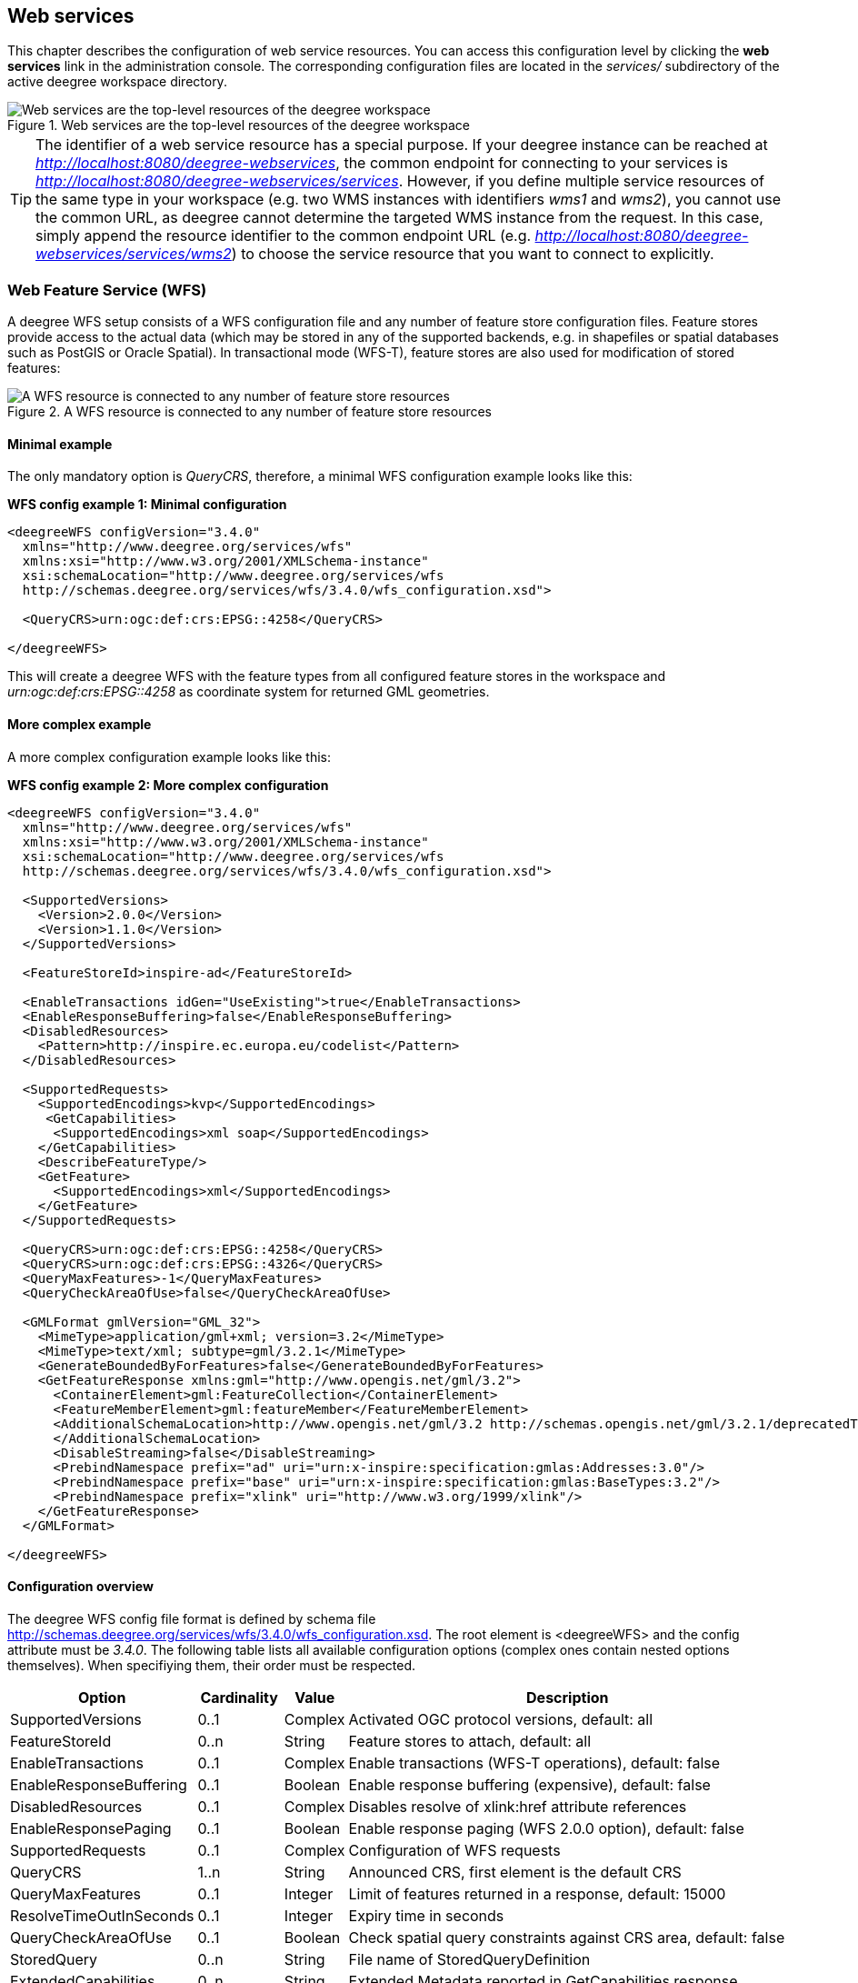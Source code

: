 [[anchor-configuration-service]]
== Web services

This chapter describes the configuration of web service resources. You
can access this configuration level by clicking the *web services* link
in the administration console. The corresponding configuration files are
located in the _services/_ subdirectory of the active deegree
workspace directory.

.Web services are the top-level resources of the deegree workspace
image::workspace-overview-services.png[Web services are the top-level resources of the deegree workspace,scaledwidth=80.0%]

TIP: The identifier of a web service resource has a special purpose. If your
deegree instance can be reached at
_http://localhost:8080/deegree-webservices_, the common endpoint for
connecting to your services is
_http://localhost:8080/deegree-webservices/services_. However, if you
define multiple service resources of the same type in your workspace
(e.g. two WMS instances with identifiers _wms1_ and _wms2_), you
cannot use the common URL, as deegree cannot determine the targeted WMS
instance from the request. In this case, simply append the resource
identifier to the common endpoint URL (e.g.
_http://localhost:8080/deegree-webservices/services/wms2_) to choose
the service resource that you want to connect to explicitly.

[[anchor-configuration-wfs]]
=== Web Feature Service (WFS)

A deegree WFS setup consists of a WFS configuration file and any number
of feature store configuration files. Feature stores provide access to
the actual data (which may be stored in any of the supported backends,
e.g. in shapefiles or spatial databases such as PostGIS or Oracle
Spatial). In transactional mode (WFS-T), feature stores are also used
for modification of stored features:

.A WFS resource is connected to any number of feature store resources
image::workspace-wfs.png[A WFS resource is connected to any number of feature store resources,scaledwidth=80.0%]

==== Minimal example

The only mandatory option is _QueryCRS_, therefore, a minimal WFS
configuration example looks like this:

*WFS config example 1: Minimal configuration*

[source,xml]
----
<deegreeWFS configVersion="3.4.0"
  xmlns="http://www.deegree.org/services/wfs"
  xmlns:xsi="http://www.w3.org/2001/XMLSchema-instance"
  xsi:schemaLocation="http://www.deegree.org/services/wfs
  http://schemas.deegree.org/services/wfs/3.4.0/wfs_configuration.xsd">

  <QueryCRS>urn:ogc:def:crs:EPSG::4258</QueryCRS>

</deegreeWFS>
----

This will create a deegree WFS with the feature types from all
configured feature stores in the workspace and
_urn:ogc:def:crs:EPSG::4258_ as coordinate system for returned GML
geometries.

==== More complex example

A more complex configuration example looks like this:

*WFS config example 2: More complex configuration*

[source,xml]
----
<deegreeWFS configVersion="3.4.0"
  xmlns="http://www.deegree.org/services/wfs"
  xmlns:xsi="http://www.w3.org/2001/XMLSchema-instance"
  xsi:schemaLocation="http://www.deegree.org/services/wfs
  http://schemas.deegree.org/services/wfs/3.4.0/wfs_configuration.xsd">

  <SupportedVersions>
    <Version>2.0.0</Version>
    <Version>1.1.0</Version>
  </SupportedVersions>

  <FeatureStoreId>inspire-ad</FeatureStoreId>

  <EnableTransactions idGen="UseExisting">true</EnableTransactions>
  <EnableResponseBuffering>false</EnableResponseBuffering>
  <DisabledResources>
    <Pattern>http://inspire.ec.europa.eu/codelist</Pattern>
  </DisabledResources>

  <SupportedRequests>
    <SupportedEncodings>kvp</SupportedEncodings>
     <GetCapabilities>
      <SupportedEncodings>xml soap</SupportedEncodings>
    </GetCapabilities>
    <DescribeFeatureType/>
    <GetFeature>
      <SupportedEncodings>xml</SupportedEncodings>
    </GetFeature>
  </SupportedRequests>

  <QueryCRS>urn:ogc:def:crs:EPSG::4258</QueryCRS>
  <QueryCRS>urn:ogc:def:crs:EPSG::4326</QueryCRS>
  <QueryMaxFeatures>-1</QueryMaxFeatures>
  <QueryCheckAreaOfUse>false</QueryCheckAreaOfUse>

  <GMLFormat gmlVersion="GML_32">
    <MimeType>application/gml+xml; version=3.2</MimeType>
    <MimeType>text/xml; subtype=gml/3.2.1</MimeType>
    <GenerateBoundedByForFeatures>false</GenerateBoundedByForFeatures>
    <GetFeatureResponse xmlns:gml="http://www.opengis.net/gml/3.2">
      <ContainerElement>gml:FeatureCollection</ContainerElement>
      <FeatureMemberElement>gml:featureMember</FeatureMemberElement>
      <AdditionalSchemaLocation>http://www.opengis.net/gml/3.2 http://schemas.opengis.net/gml/3.2.1/deprecatedTypes.xsd
      </AdditionalSchemaLocation>
      <DisableStreaming>false</DisableStreaming>
      <PrebindNamespace prefix="ad" uri="urn:x-inspire:specification:gmlas:Addresses:3.0"/>
      <PrebindNamespace prefix="base" uri="urn:x-inspire:specification:gmlas:BaseTypes:3.2"/>
      <PrebindNamespace prefix="xlink" uri="http://www.w3.org/1999/xlink"/>
    </GetFeatureResponse>
  </GMLFormat>

</deegreeWFS>
----

==== Configuration overview

The deegree WFS config file format is defined by schema file
http://schemas.deegree.org/services/wfs/3.4.0/wfs_configuration.xsd. The
root element is <deegreeWFS> and the config attribute must be
_3.4.0_. The following table lists all available configuration options
(complex ones contain nested options themselves). When specifiying them,
their order must be respected.

[width="100%",cols="24%,11%,8%,57%",options="header",]
|===
|Option |Cardinality |Value |Description
|SupportedVersions |0..1 |Complex |Activated OGC protocol versions,
default: all

|FeatureStoreId |0..n |String |Feature stores to attach, default: all

|EnableTransactions |0..1 |Complex |Enable transactions (WFS-T
operations), default: false

|EnableResponseBuffering |0..1 |Boolean |Enable response buffering
(expensive), default: false

|DisabledResources |0..1 |Complex |Disables resolve of xlink:href
attribute references

|EnableResponsePaging |0..1 |Boolean |Enable response paging (WFS 2.0.0
option), default: false

|SupportedRequests |0..1 |Complex |Configuration of WFS requests

|QueryCRS |1..n |String |Announced CRS, first element is the default CRS

|QueryMaxFeatures |0..1 |Integer |Limit of features returned in a
response, default: 15000

|ResolveTimeOutInSeconds |0..1 |Integer |Expiry time in seconds

|QueryCheckAreaOfUse |0..1 |Boolean |Check spatial query constraints
against CRS area, default: false

|StoredQuery |0..n |String |File name of StoredQueryDefinition

|ExtendedCapabilities |0..n |String |Extended Metadata reported in
GetCapabilities response

|GMLFormat |0..n |Complex |GML format configuration

|GeoJSONFormat |0..n |Complex |GeoJSON format configuration

|CustomFormat |0..n |Complex |Custom format configuration
|===

The remainining sections describe these options and their sub-options in
detail.

==== General options

* _SupportedVersions_: By default, all implemented WFS protocol
versions (1.0.0, 1.1.0 and 2.0.0) will be activated. You can control
offered WFS protocol versions using element _SupportedVersions_. This
element allows any combination of the child elements
_<Version>1.0.0</Version>_, _<Version>1.1.0</Version>_ and
_<Version>2.0.0</Version>_.
* _FeatureStoreId_: By default, all feature stores in your deegree
workspace will be used for serving feature types. In some cases, this
may not be what you want, e.g. because you have two different WFS
instances running, or you don't want all feature types used in your WMS
for rendering to be available via your WFS. Use the _FeatureStoreId_
option to explicitly set the feature stores that this WFS should use.
* _EnableResponseBuffering_: By default, WFS responses are directly
streamed to the client. This is very much recommended and even a
requirement for transferring large responses efficiently. The only
drawback happens if exceptions occur, after a partial response has
already been transferred. In this case, the client will receive part
payload and part exception report. By specifying _true_ here, you can
explicitly force buffering of the full response, before it is written to
the client. Only if the full response could be generated successfully,
it will be transferred. If an exception happens at any time the buffer
will be discarded, and an exception report will be sent to the client.
Buffering is performed in memory, but switches to a temp file in case
the buffer grows bigger than 1 MiB.
* _DisabledResources_: By default all xlink:href attribute references
are tried to resolved as feature references during insert. This can be
avoided by configuring one or multiple base url patterns within the
child element _Pattern_. _Pattern_ can occur multiple times, one for
each base url. In the complex example above resolving of
_http://inspire.ec.europa.eu/codelist/DesignationSchemeValue/natura2000_
and
_http://inspire.ec.europa.eu/codelist/Natura2000DesignationValue/specialProtectionArea_
is disabled, but not
_https://inspire.ec.europa.eu/codelist/DesignationSchemeValue/natura2000_
and _http://deegree.org/external/feature_.
* _EnableResponsePaging_: By default, WFS 2.0.0 does not support
response paging. By specifying _true_ here, you can explicitly enable
response paging. Response Paging works only when streaming is disabled.
Currently @next and @previous URLs bases on the original GetFeature
request in KVP encoding.
* _QueryCRS_: Coordinate reference systems for returned geometries.
This element can be specified multiple times, and the WFS will announce
all CRS in the GetCapabilities response (except for WFS 1.0.0 which does
not officially support using multiple coordinate reference systems). The
first element always specifies the default CRS (used when no CRS
parameter is present in a request).
* _QueryMaxFeatures_: By default, a maximum number of 15000 features
will be returned for a single _GetFeature_ request. Use this option to
override this setting. A value of _-1_ means unlimited.
* _ResolveTimeOutInSeconds_: Use this option to specify a default
value for ResolveTimeOut, used in _GetFeature_ request if the
ResolveTimeOut option is not set.
* _QueryCheckAreaOfUse_: By default, spatial query constraints are not
checked with regard to the area of validity of the CRS. Set this option
to _true_ to enforce this check.

==== Transactions

By default, WFS-T requests will be rejected. Setting the
_EnableTransactions_ option to _true_ will enable transaction
support. This option has the optional attribute _idGenMode_ which
controls how ids of inserted features (the values in the gml:idGML format configuration
attribute) are treated. There are three id generation modes available:

* *UseExisting*: The original gml:id values from the input are stored.
This may lead to errors if the provided ids are already in use.
* *UseExistingResolvingReferencesInternally*: Same as UseExisting, but
it is allowed to insert features with references to already inserted
features.
* *GenerateNew* (default): New and unique ids are generated. References
in the input GML (xlink:href) that point to a feature with an reassigned
id are fixed as well, so reference consistency is maintained.
* *ReplaceDuplicate*: The WFS will try to use the original gml:id values
that have been provided in the input. In case a certain identifier
already exists in the backend, a new and unique identifier will be
generated. References in the input GML (xlink:href) that point to a
feature with an reassigned id are fixed as well, so reference
consistency is maintained.

NOTE: Currently, transactions can only be enabled if your WFS is attached to a
single feature store.

NOTE: Not every feature store implementation supports transactions, so you may
encounter that transactions are rejected, even though you activated them
in the WFS configuration.

NOTE: The details of the id generation depend on the feature store
implementation/configuration.

NOTE: In a WFS 1.1.0 insert, the id generation mode can be overridden by
attribute _idGenMode_ of the _Insert_ element. WFS 1.0.0 and WFS 2.0.0
don't support to specify the id generation mode on a request basis.

NOTE: When a feature is replaced the _UseExisting_ option is always
activated for that transaction. The gml:id of the feature is used for
the new version of the feature. The filter is used to identify the
feature to be replaced.

==== SupportedRequests

This option can be used to configure the supported request types.
Currently the supported encodings can be specified for each request
type. If the option is missing all encodings are supported for each
request type. The option has the following sup-options:

[width="100%",cols="14%,7%,5%,74%",options="header",]
|===
|Option |Cardinality |Value |Description
|SupportedEncodings |0..1 |String |Enable encodings for all configured
request types. Allowed values: 'kvp', 'xml', 'soap'. Multiple values
must be separated by a white space.

|GetCapabilities |0..1 |Complex |Configuration of GetCapabilities
requests

|DescribeFeatureType |0..1 |Complex |Configuration of
DescribeFeatureType requests

|GetFeature |0..1 |Complex |Configuration of GetFeature requests

|Transaction |0..1 |Complex |Configuration of Transaction requests

|GetFeatureWithLock |0..1 |Complex |Configuration of GetFeatureWithLock
requests

|GetGmlObject |0..1 |Complex |Configuration of GetGmlObject requests

|LockFeature |0..1 |Complex |Configuration of LockFeature requests

|GetPropertyValue |0..1 |Complex |Configuration of GetPropertyValue
requests

|CreateStoredQuery |0..1 |Complex |Configuration of CreateStoredQuery
requests

|DropStoredQuery |0..1 |Complex |Configuration of DropStoredQuery
requests

|ListStoredQueries |0..1 |Complex |Configuration of ListStoredQueries
requests

|DescribeStoredQueries |0..1 |Complex |Configuration of
DescribeStoredQueries requests
|===

Each request type has the following sup-option:

[width="100%",cols="14%,8%,5%,73%",options="header",]
|===
|Option |Cardinality |Value |Description
|SupportedEncodings |0..1 |String |Enable encodings for this request
types. Allowed values: 'kvp', 'xml', 'soap'. Multiple values must be
separated by a white space.
|===

By default deegree will provide all supported request types with all
available encodings (kvp, xml, soap).

If a single supported request or encoding is configured, all non
configured requests or encodings are disabled.

Example: To limit the provided request types to GetCapabilities and
GetFeature this request types can be added without SupportedEncodings
sub-option:

[source,xml]
----
<SupportedRequests>
  <GetCapabilities />
  <GetFeature />
</SupportedRequests>
----

Example: To disable SOAP encoding the other encodings can be added
without SupportedRequests sub-option:

[source,xml]
----
<SupportedRequests>
  <SupportedEncodings>kvp xml</SupportedEncodings>
</SupportedRequests>
----

WARNING: It is not checked if the configuration is valid against the WFS
specification!

==== Adapting GML output formats

By default, a deegree WFS will offer GML 2, 3.0, 3.1, and 3.2 as output
formats and announce those formats in the GetCapabilities responses
(except for WFS 1.0.0, as this version of the standard has no means of
announcing other formats than GML 2). The element for GetFeature
responses is _wfs:FeatureCollection_, as mandated by the WFS
specification.

In some cases, you may want to alter aspects of the offered output
formats. For example, if you want your WFS to serve a specific
application schema (e.g. INSPIRE Data Themes), you should restrict the
announced GML versions to the one used for the application schema. These
and other output-format related aspects can be controlled by element
_GMLFormat_.

*Example for WFS config option _GMLFormat_*

[source,xml]
----
<GMLFormat gmlVersion="GML_32">

  <MimeType>text/xml; subtype=gml/3.2.1</MimeType>

  <GenerateBoundedByForFeatures>false</GenerateBoundedByForFeatures>

  <GetFeatureResponse>
    <ContainerElement xmlns:gml="http://www.opengis.net/gml/3.2">gml:FeatureCollection</ContainerElement>
    <FeatureMemberElement xmlns:gml="http://www.opengis.net/gml/3.2">gml:featureMember</FeatureMemberElement>
    <AdditionalSchemaLocation>
      http://www.opengis.net/gml/3.2 http://schemas.opengis.net/gml/3.2.1/deprecatedTypes.xsd
    </AdditionalSchemaLocation>
    <DisableDynamicSchema>true</DisableDynamicSchema>
    <DisableStreaming>false</DisableStreaming>
    <GeometryLinearization>
      <Accuracy>0.1</Accuracy>
    </GeometryLinearization>
  </GetFeatureResponse>

  <DecimalCoordinateFormatter places="8"/>

</GMLFormat>
----

The _GMLFormat_ option has the following sub-options:

[width="100%",cols="24%,11%,7%,58%",options="header",]
|===
|Option |Cardinality |Value |Description
|@gmlVersion |1..1 |String |GML version (GML_2, GML_30, GML_31 or
GML_32)

|MimeType |1..n |String |Mime types associated with this format
configuration

|GenerateBoundedByForFeatures |0..1 |Boolean |Forces output of
gml:boundedBy property for every feature

|GetFeatureResponse |0..1 |Complex |Options for controlling GetFeature
responses

|DecimalCoordinateFormatter/ CustomCoordinateFormatter |0..1 |Complex
|Controls the formatting of geometry coordinates

|GeometryLinearization |0..1 |Complex |Activates/controls the
linearization of exported geometries
|===

===== Basic GML format options

* _@gmlVersion_: This attribute defines the GML version (GML_2,
GML_30, GML_31 or GML_32)
* _MimeType_: Mime types associated with this format configuration
(and announced in GetCapabilities)
* _GenerateBoundedByForFeatures_: By default, the _gml:boundedBy_
property will only be exported for the member features if the feature
store provides it. By setting this option to _true_, the WFS will
calculate the envelope and include it as a _gml:boundedBy_ property.
Please note that this setting does not affect the inclusion of the
_gml:boundedBy_ property for on the feature collection level (see
DisableStreaming for that).

===== GetFeature response settings

Option _GetFeatureResponse_ has the following sub-options:

[width="100%",cols="21%,11%,9%,59%",options="header",]
|===
|Option |Cardinality |Value |Description
|ContainerElement |0..1 |QName |Qualified root element name, default:
wfs:FeatureCollection

|FeatureMemberElement |0..1 |QName |Qualified feature member element
name, default: gml:featureMember

|AdditionalSchemaLocation |0..1 |String |Added to xsi:schemaLocation
attribute of wfs:FeatureCollection

|DisableDynamicSchema |0..1 |Complex |Controls DescribeFeatureType
strategy, default: regenerate schema

|DisableStreaming |0..1 |Boolean |Disables output streaming, include
numberOfFeature information/gml:boundedBy

|PrebindNamespace |0..n |Complex |Pre-bind namespaces in the root
element
|===

* _ContainerElement_: By default, the container element of a
GetFeature response is _wfs:FeatureCollection_. Using this option, you
can specify an alternative element name. In order to bind the namespace
prefix, use standard XML namespace mechanisms (xmlns attribute). This
option is ignored for WFS 2.0.0.
* _FeatureMemberElement_: By default, the member features are included
in _gml:featureMember_ (WFS 1.0.0/1.1.0) or _wfs:member_ elements
(WFS 2.0.0). Using this option, you can specify an alternative element
name. In order to bind the namespace prefix, use standard XML namespace
mechanisms (xmlns attribute). This option is ignored for WFS 2.0.0.
* _AdditionalSchemaLocation_: By default, the _xsi:schemaLocation_
attribute in a GetFeature response is auto-generated and refers to all
schemas necessary for validation of the response. Using this option, you
can add additional namespace/URL pairs for adding additional schemas.
This may be required when you override the returned container or feature
member elements in order to achieve schema-valid output.
* _DisableDynamicSchema_: By default, the GML application schema
returned in DescribeFeatureType reponses (and referenced in the
_xsi:schemaLocation_ of query responses) will be generated dynamically
from the internal feature type representation. This allows generation of
application schemas for different GML versions and is fine for simple
feature models (e.g. feature types served from shapefiles or flat
database tables). However, valid re-encoding of complex GML application
schema (such as INSPIRE Data Themes) is technically not feasible. In
these cases, you will have to set this option to _false_, so the WFS
will produce a response that refers to the original schema files used
for configuring the feature store. If you want the references to point
to an external copy of your GML application schema files (instead of
pointing back to the deegree WFS), use the optional attribute
_baseURL_ that this element provides.
* _DisableStreaming_: By default, returned features are not collected
in memory, but directly streamed from the backend (e.g. an SQL database)
and individually encoded as GML. This enables the querying of huge
numbers of features with only minimal memory footprint. However, by
using this strategy, the number of features and their bounding box is
not known when the WFS starts to write out the response. Therefore, this
information is omitted from the response (which is perfectly valid
according to WFS 1.0.0 and 1.1.0, and a change request for WFS 2.0.0 has
been accepted). If you find that your WFS client has problems with the
response, you may set this option to _false_. Features will be
collected in memory first and the generated response will include
numberOfFeature information and gml:boundedBy for the collection.
However, for huge response and heavy server load, this is not
recommended as it introduces significant overhead and may result in
out-of-memory errors.

* _PrebindNamespace_: By default, XML namespaces are bound when they
are needed. This will result in valid output, but may lead to the same
namespace being bound again and again in different parts of the response
document. Using this option, namespaces can be bound in the root
element, so they are defined for the full scope of the response document
and do not need re-definition at several positions in the document. This
option has the required attributes _prefix_ and _uri_. .. note::
PrebindNamespaces must be configured as in used GML application schemas
respectively the imported features (at least for the BLOB mode). It is
essential to ensure that prefixes are bound to the same namespace URIs.
Otherwise, a GetFeature request may result in a failure ("Duplicate
declaration for namespace prefix").

===== Coordinate formatters

By default, GML geometries will be encoded using 6 decimal places for
CRS with degree axes and 3 places for CRS with metric axes. In order to
override this, two options are available:

* _DecimalCoordinatesFormatter_: Empty element, attribute _places_
specifies the number of decimal places.
* _CustomCoordinateFormatter_: By specifiying this element, an
implementation of Java interface
_org.deegree.geometry.io.CoordinateFormatter_ can be instantiated.
Child element _JavaClass_ contains the qualified name of the Java
class (which must be on the classpath).

===== Geometry linearization

Some feature stores (e.g. the SQL feature store when connected to an
Oracle Spatial database) can deliver non-linear geometries (e.g. arcs).
Here's an example for the GML 3.1.1 encoding of such a geometry as it
would be returned by the WFS:

*Example for a non-linear GML geometry*

[source,xml]
----
...
<gml:Polygon srsName="urn:ogc:def:crs:EPSG::28992">
  <gml:exterior>
    <gml:Ring srsName="urn:ogc:def:crs:EPSG::28992">
      <gml:curveMember>
        <gml:Curve srsName="urn:ogc:def:crs:EPSG::28992">
          <gml:segments>
            <gml:Arc>
              <gml:posList>240190.182 488008.760 240160.182 487978.760 240190.182 487948.760</gml:posList>
            </gml:Arc>
            <gml:Arc>
              <gml:posList>240190.182 487948.760 240220.182 487978.760 240190.182 488008.760</gml:posList>
            </gml:Arc>
          </gml:segments>
        </gml:Curve>
      </gml:curveMember>
    </gml:Ring>
  </gml:exterior>
</gml:Polygon>
...
----

This is perfectly valid GML, but there are two reasons why you may not
want your WFS to return non-linear GML geometries:

* There's no encoding for non-linear GML geometries in GML version 2
* Currently available WFS clients (e.g. QGIS, uDig, ...) cannot cope
with them

Option _GeometryLinearization_ will ensure that GML responses will
only contain linear geometries. Curves with non-linear segments and
surfaces with non-linear boundary segments will be converted before they
are encoded to GML. Here's an example usage of this GML format option:

*Example config snippet for activating geometry linearization*

[source,xml]
----
...
<GeometryLinearization>
  <Accuracy>0.1</Accuracy>
</GeometryLinearization>
...
----

_GeometryLinearization_ has a single mandatory option _Accuracy_. It
defines the numerical accuracy of the linear approximation in units of
the coordinate reference system used by the feature store. If the
coordinate reference system is based on meters, a value of 0.1 will
ensure that the maximum error between the original and the linearized
geometry does not exceed 10 centimeters.

Here's an example of a linearized version of the example geometry as it
would be generated by the WFS:

*Example for linearized GML output*

[source,xml]
----
...
<gml:Polygon srsName="urn:ogc:def:crs:EPSG::28992">
  <gml:exterior>
    <gml:Ring srsName="urn:ogc:def:crs:EPSG::28992">
      <gml:curveMember>
        <gml:Curve srsName="urn:ogc:def:crs:EPSG::28992">
          <gml:segments>
            <gml:LineStringSegment interpolation="linear">
              <gml:posList>240190.182 488008.760 240177.165 488005.789 240166.727 487997.465 240160.934 487985.436 240160.934 487972.084 240166.727 487960.055 240177.165 487951.731 240190.182 487948.760</gml:posList>
            </gml:LineStringSegment>
            <gml:LineStringSegment interpolation="linear">
              <gml:posList>240190.182 487948.760 240203.199 487951.731 240213.637 487960.055 240219.430 487972.084 240219.430 487985.436 240213.637 487997.465 240203.199 488005.789 240190.182 488008.760</gml:posList>
            </gml:LineStringSegment>
          </gml:segments>
        </gml:Curve>
      </gml:curveMember>
    </gml:Ring>
  </gml:exterior>
</gml:Polygon>
...
----

==== Adding GeoJSON output formats

Using option element _GeoJSONFormat, it possible to enable GeoJSON as GetFeature output format.
The _GeoJSON_ option has the following sub-options:

[width="100%",cols="15%,15%,10%,60%",options="header",]
|===
|Option |Cardinality |Value |Description
| @allowOtherCrsThanWGS84 | 0..1        | Boolean  | GeoJson only allows geometries in WGS84. With this option the default behaviour of a WFS can be enabled: the CRS of the requested geometries are written in the requested CRS of the DefaultCRS of the WFS. Default: false
| MimeType                | 1..n        | String  | Mime types associated with this format configuration
|===

*Example for GeoJSON output format*

[source,xml]
----
<GeoJSONFormat>
<MimeType>application/geo+json</MimeType>
</GeoJSONFormat>
----

WARNING: GeoJSON output format is currently only implemented for GetFeature requests!

==== Adding custom output formats

Using option element _CustomFormat_, it is possible to plug-in your
own Java classes to generate the output for a specific mime type (e.g. a
binary format)

[width="100%",cols="15%,15%,10%,60%",options="header",]
|===
|Option |Cardinality |Value |Description
|MimeType |1..n |String |Mime types associated with this format
configuration

|JavaClass |1..1 |String |Qualified Java class name

|Config |0..1 |Complex |Value to add to xsi:schemaLocation attribute
|===

* _MimeType_: Mime types associated with this format configuration
(and announced in GetCapabilities)
* _JavaClass_: Therefore, an implementation of interface
_org.deegree.services.wfs.format.CustomFormat_ must be present on the
classpath.
* _Config_:

==== Stored queries

Besides standard ('ad hoc') queries, WFS 2.0.0 introduces so-called
stored queries. When WFS 2.0.0 support is activated, your WFS will
automatically support the well-known stored query
_urn:ogc:def:storedQuery:OGC-WFS::GetFeatureById_ (defined in the WFS
2.0.0 specification). It can be used to query a feature instance by
specifying it's gml:id (similar to GetGmlObject requests in WFS 1.1.0).
In order to define custom stored queries, use the _StoredQuery_
element to specify the file name of a StoredQueryDefinition file. The
given file name (can be relative) must point to a valid WFS 2.0.0
StoredQueryDefinition file. Here's an example:

*Example for a WFS 2.0.0 StoredQueryDefinition file*

[source,xml]
----
<StoredQueryDefinition id="urn:x-inspire:query:GetAddressesForStreet"
  xmlns="http://www.opengis.net/wfs/2.0"
  xmlns:ad="urn:x-inspire:specification:gmlas:Addresses:3.0"
  xmlns:gn="urn:x-inspire:specification:gmlas:GeographicalNames:3.0">
  <Title>GetAddressesForStreet</Title>
  <Abstract>Returns the ad:Address features located in the specified street.</Abstract>
  <Parameter name="streetName" type="xs:string">
    <Abstract>Name of the street (mandatory)</Abstract>
  </Parameter>
  <QueryExpressionText returnFeatureTypes="ad:Address"
   language="urn:ogc:def:queryLanguage:OGC-:WFSQueryExpression">
    <Query typeNames="ad:Address">
      <Filter xmlns="http://www.opengis.net/fes/2.0">
        <PropertyIsEqualTo>
          <ValueReference>
ad:component/ad:ThoroughfareName/ad:name/gn:GeographicalName/gn:spelling/gn:SpellingOfName/gn:text
          </ValueReference>
          <Literal>${streetName}</Literal>
        </PropertyIsEqualTo>
      </Filter>
    </Query>
  </QueryExpressionText>
</StoredQueryDefinition>
----

This example is actually usable if your WFS is set up to serve the
ad:Address feature type from INSPIRE Annex I. It defines the stored
query _urn:x-inspire:storedQuery:GetAddressesForStreet_ for retrieving
ad:Address features that are located in the specified street. The street
name is passed using parameter _streetName_. If your WFS instance can
be reached at _http://localhost:8080/services_, you could use the
request
_http://localhost:8080/services?request=GetFeature&storedquery_id=urn:x-inspire:storedQuery:GetAddressesForStreet&streetName=Madame%20Curiestraat_
to fetch the ad:Address features in street Madame Curiestraat.

The attribute returnFeatureTypes of QueryExpressionText can be left
empty. If this is the case, the element will be filled with all feature
types served by the WFS when executing a DescribeStoredQueries request.
The same applies for the value $\{deegreewfs:ServedFeatureTypes}. If a
value is set for returnFeatureTypes, the user is responsible to
configure it as expected: Usually values of the typeNames of the
Query-Elements should be used. An exception is thrown as
DescribeStoredQueries response, if the configured feature type is not
served by the WFS.

To enable support for the Manage Stored Queries conformance class for WFS 2.0.0 it is required to create a directory storedqueries/managed in your workspace. The stored queries created with _CreateStoredQuery_ requests are stored in this directory. They are loaded during startup of deegree automatically. It is not recommend to put the StoredQueries configured in the WFS configuration with the StoredQuery element into this folder. If the directory is missing the _CreateStoredQuery_ request returns an exception.

TIP: deegree WFS supports the execution of stored queries using
_GetFeature_ and _GetPropertyValue_ requests. It also implements the
_ListStoredQueries_, _DescribeStoredQueries_, _CreateStoredQuery_ and
the _DropStoredQuery_ operations.

==== Extended capabilities

Important for applications like INSPIRE, it is often desirable to
include predefined blocks of XML in the extended capabilities section of
the WFS capabilities output. This can be achieved simply by adding these
blocks to the extended capabilities element of the configuration:

[source,xml]
----
<ExtendedCapabilities>
  <MyCustomOutput xmlns="http://www.custom.org/output">
    ...
  </MyCustomOutput>
</ExtendedCapabilities>
----

You must set the attribute _wfsVersions_ to indicate the version that
you want to define the extended capabilities for. If your service
supports multiple protocol versions (e.g. a WFS that supports 1.1.0 and
2.0.0), you may include multiple _ExtendedCapabilities_ elements in
the metadata configuration.

WARNING: The extended capabilities set in the WFS service configuration are
ignored, if a metadata configuration file (see chapter
<<anchor-configuration-service-metadata>>) exists. Instead, the extended
capabilities must be configured there.

[[anchor-configuration-wms]]
=== Web Map Service (WMS)

In deegree terminology, a deegree WMS renders maps from data stored in
feature, coverage and tile stores. The WMS is configured using a layer
structure, called a _theme_. A theme can be thought of as a collection
of layers, organized in a tree structure. _What_ the layers show is
configured in a layer configuration, and _how_ it is shown is configured
in a style file. Supported style languages are StyledLayerDescriptor
(SLD) and Symbology Encoding (SE).

.A WMS resource is connected to exactly one theme resource
image::workspace-wms.png[A WMS resource is connected to exactly one theme resource,scaledwidth=80.0%]

TIP: In order to fully understand deegree WMS configuration, you will have to
learn configuration of other workspace aspects as well. Chapter
<<anchor-configuration-renderstyles>> describes the creation of layers
and styling rules. Chapter <<anchor-configuration-featurestore>>
describes the configuration of vector data access and chapter
<<anchor-configuration-coveragestore>> describes the configuration of
raster data access.

==== A word on layers and themes

Readers familiar with the WMS protocol might be wondering why layers can
not be configured directly in the WMS configuration file. Inspired by
WMTS 1.0.0 we found the idea to separate structure and content very
appealing. Thinking of a layer store that just offers a set of layers is
an easy concept. Thinking of a theme as a structure that may contain
layers at certain points also makes sense. But when thinking of WMS the
terms begin clashing. We suggest to avoid confusion as much as possible
by using the same name for each corresponding theme, layer and possibly
even tile/feature/coverage data sources. We believe that once you work a
little with the concept of themes, and seeing them exported as WMS layer
trees, the concepts fit well enough so you can appreciate the clean cut.

==== Configuration overview

The configuration can be split up in six sections. Readers familiar with
other deegree service configurations may recognize some similarities,
but we'll describe the options anyway, because there may be subtle
differences. A document template looks like this:

[source,xml]
----
<?xml version='1.0'?>
<deegreeWMS xmlns='http://www.deegree.org/services/wms'>
  <!-- actual configuration goes here -->
</deegreeWMS>
----

The following table shows what top level options are available.

[width="100%",cols="22%,11%,7%,60%",options="header",]
|===
|Option |Cardinality |Value |Description
|SupportedVersions |0..1 |Complex |Limits active OGC protocol versions

|SupportedRequests |0..1 |Complex |Configuration of WMS requests

|UpdateSequence |0..1 |Integer |Current update sequence, default: 0

|MetadataStoreId |0..1 |String |Configures a metadata store to check if
metadata ids for layers exist

|MetadataURLTemplate |0..1 |String |Template for generating URLs to
feature type metadata

|ServiceConfiguration |1 |Complex |Configures service content

|GetCapabilitiesFormats |0..1 |Complex |Configures additional
capabilities output formats

|FeatureInfoFormats |0..1 |Complex |Configures additional feature info
output formats

|GetMapFormats |0..1 |Complex |Configures additional image output
formats

|ExceptionFormats |0..1 |Complex |Configures additional exception output
formats

|ExtendedCapabilities |0..n |Complex |Extended Metadata reported in
GetCapabilities response

|LayerLimit |0..1 |Integer |Maximum number of layers in a GetMap
request, default: unlimited

|MaxWidth |0..1 |Integer |Maximum width in a GetMap request, default:
unlimited

|MaxHeight |0..1 |Integer |Maximum height in a GetMap request, default:
unlimited
|===

==== Basic options

* _SupportedVersions_: By default, all implemented WMS protocol
versions (1.1.1 and 1.3.0) are activated. You can control offered WMS
protocol versions using the element _SupportedVersions_. This element
allows any of the child elements _<Version>1.1.1</Version>_ and
_<Version>1.3.0</Version>_.
* _MetadataStoreId_: If set to a valid metadata store, the store is
queried upon startup with all configured layer metadata set ids. If a
metadata set does not exist in the metadata store, it will not be
exported as metadata URL in the capabilties. This is a useful option if
you want to automatically check for configuration errors/typos. By
default, no checking is done.
* _MetadataURLTemplate_: By default, no metadata URLs are generated
for layers in the capabilities. You can set this option either to a
unique URL, which will be exported as is, or to a template with a
placeholder. In any case, a metadata URL will only be exported if the
layer has a metadata set id set. A template looks like this:
http://discovery.eu/csw?service=CSW&request=GetRecordById&version=2.0.2&id=$%7BmetadataSetId%7D&outputSchema=http://www.isotc211.org/2005/gmd&elementSetName=full.
Please note that you'll need to escape the & symbols with &amp; as shown
in the example. The $\{metadataSetId} will be replaced with the metadata
set id from each layer.

Here is a snippet for quick copy & paste:

[source,xml]
----
<SupportedVersions>
  <Version>1.1.1</Version>
</SupportedVersions>
<MetadataStoreId>mdstore</MetadataStoreId>
<MetadataURLTemplate>http://discovery.eu/csw?service=CSW&amp;request=GetRecordById&amp;version=2.0.2&amp;id=${metadataSetId}&amp;outputSchema=http://www.isotc211.org/2005/gmd&amp;elementSetName=full</MetadataURLTemplate>
----

[[anchor-wms-supportedrequests]]
==== SupportedRequests

This option can be used to configure the supported request types.
Currently, the supported encodings can be specified for each request
type. If the option is missing, all encodings are supported for each
request type. The option has the following sup-options:

[width="100%",cols="14%,7%,5%,74%",options="header",]
|===
|Option |Cardinality |Value |Description
|SupportedEncodings |0..1 |String |Enable encodings for all configured
request types. Allowed values: 'kvp', 'xml', 'soap'. Multiple values
must be separated by a white space.

|GetCapabilities |0..1 |Complex |Configuration of GetCapabilities
requests

|GetMap |0..1 |Complex |Configuration of GetMap requests

|GetFeatureInfo |0..1 |Complex |Configuration of GetFeatureInfo requests

|DescribeLayer |0..1 |Complex |Configuration of DescribeLayer requests

|GetLegendGraphic |0..1 |Complex |Configuration of GetLegendGraphic
requests

|GetFeatureInfoSchema |0..1 |Complex |Configuration of
GetFeatureInfoSchema requests

|DTD |0..1 |Complex |Configuration of DTD requests
|===

Each request type has the following sup-option:

[width="100%",cols="14%,8%,5%,73%",options="header",]
|===
|Option |Cardinality |Value |Description
|SupportedEncodings |0..1 |String |Enable encodings for this request
types. Allowed values: 'kvp', 'xml', 'soap'. Multiple values must be
separated by a white space.
|===

By default deegree will provide all supported request types with all
available encodings (kvp, xml, soap).

If a single supported request or encoding is configured, all non
configured requests or encodings are disabled.

Example: To limit the provided request types to GetCapabilities and
GetFeature this request types can be added without SupportedEncodings
sub-option:

[source,xml]
----
<SupportedRequests>
  <GetCapabilities />
  <GetFeature />
</SupportedRequests>
----

Example: To disable SOAP encoding the other encodings can be added
without SupportedRequests sub-option:


[source,xml]
----
<SupportedRequests>
  <SupportedEncodings>kvp xml</SupportedEncodings>
</SupportedRequests>
----

WARNING: It is not checked if the configuration is valid against the WMS
specification!

WARNING: WMS 1.1.1 just supports KVP. SOAP can only be used for GetCapabilities,
GetMap and GetFeatureInfo operations of WMS 1.3.0. Nevertheless,
configuration of all combinations is possible.

==== Service content configuration

You can configure the behaviour of layers using the
_DefaultLayerOptions_ element.

Have a look at the layer options and their values:

[width="100%",cols="12%,8%,5%,75%",options="header",]
|===
|Option |Cardinality |String |Description
|Antialiasing |0..1 |String |Whether to antialias NONE, TEXT, IMAGE or
BOTH, default is BOTH

|RenderingQuality |0..1 |String |Whether to render LOW, NORMAL or HIGH
quality, default is HIGH

|Interpolation |0..1 |String |Whether to use BILINEAR, NEARESTNEIGHBOUR
or BICUBIC interpolation, default is NEARESTNEIGHBOUR

|MaxFeatures |0..1 |Integer |Maximum number of features to render at
once, default is 10000

|FeatureInfoRadius |0..1 |Integer |Number of pixels to consider when
doing GetFeatureInfo, default is 1

|Opaque |0..1 |Boolean |Indicates if the map data of the layer are
mostly or completely opaque (true) or represents vector features that
probably do not completely fill space (false), default is false
|===

You can configure the WMS to use one or more preconfigured themes. In
WMS terms, each theme is mapped to a layer in the WMS capabilities. So
if you use one theme, the WMS root layer corresponds to the root theme.
If you use multiple themes, a synthetic root layer is exported in the
capabilities, with one child layer corresponding to each root theme. The
themes are configured using the _ThemeId_ element.

Here is an example snippet of the content section:

[source,xml]
----
<ServiceConfiguration>

  <DefaultLayerOptions>
    <Antialiasing>NONE</Antialiasing>
  </DefaultLayerOptions>

  <ThemeId>mytheme</ThemeId>

</ServiceConfiguration>
----

==== Custom capabilities formats

Any mime type can be configured to be available as response format for
GetCapabilities requests, although the most commonly used is probably
_text/html_. A XSLT script is used to generate the output.

This is how the configuration section looks like:

[source,xml]
----
<GetCapabilitiesFormats>
  <GetCapabilitiesFormat>
    <XSLTFile>capabilities2html.xsl</XSLTFile>
    <Format>text/html</Format>
  </GetCapabilitiesFormat>
</GetCapabilitiesFormats>
----

Of course it is possible to define as many custom formats as you want,
as long as you use a different mime type for each (just duplicate the
_GetCapabilitiesFormat_ element). If you use one of the default
formats, the default output will be overridden with your configuration.

[[anchor-featureinfo-configuration]]
==== Custom feature info formats

Any mime type can be configured to be available as response format for
GetFeatureInfo requests, although the most commonly used is probably
_text/html_. There are two alternative ways of controlling how the
output is generated (besides using the default HTML output). One
involves a deegree specific templating mechanism, the other involves
writing an XSLT script. The deegree specific mechanism has the advantage
of being considerably less verbose, making common use cases very easy,
while the XSLT approach gives you all the freedom.

This is how the configuration section looks like for configuring a
deegree templating based format:

[source,xml]
----
<FeatureInfoFormats>
  <GetFeatureInfoFormat>
    <File>../customformat.gfi</File>
    <Format>text/html</Format>
    <Property name="customname" value="customvalue" />
  </GetFeatureInfoFormat>
</FeatureInfoFormats>
----

The configuration for the XSLT approach looks like this:

[source,xml]
----
<FeatureInfoFormats>
  <GetFeatureInfoFormat>
    <XSLTFile gmlVersion="GML_32">../customformat.xsl</XSLTFile>
    <Format>text/html</Format>
    <Property name="customname" value="customvalue" />
  </GetFeatureInfoFormat>
</FeatureInfoFormats>
----

Of course it is possible to define as many custom formats as you want,
as long as you use a different mime type for each (just duplicate the
_GetFeatureInfoFormat_ element). If you use one of the default
formats, the default output will be overridden with your configuration.

In order to write your XSLT script, you'll need to develop it against a
specific GML version (namespaces between GML versions may differ, GML
output itself will differ). The default is GML 3.2, you can override it
by specifying the _gmlVersion_ attribute on the _XSLTFile_ element.
Valid GML version strings are _GML_2_, _GML_30_, _GML_31_ and
_GML_32_.

If you want to learn more about the templating format, read the
following sections.

==== FeatureInfo templating format

The templating format can be used to create text based output formats
for featureinfo output. It uses a number of definitions, rules and
special constructs to replace content with other content based on
feature and property values. Please note that you should make sure your
file is UTF-8 encoded if you're using umlauts.

===== Introduction/Example

This section gives a quick overview how the format works and
demonstrates the development of a small sample HTML output.

On top level, you can have a number of _template definitions_. A
template always has a name, and there always needs to be a template
named _start_ (yes, it's the one we start with).

A simple valid templating file that does not actually depend on the
features coming in looks like this:

[source,xml]
----
<?template start>
<html>
<body>
  <p>Hello</p>
</body>
</html>
----

A featureinfo request will now always yield the body of this template.
In order to use the features coming in, you need to define other
templates, and call them from a template. So let's add another template,
and call it from the _start_ template:

[source,xml]
----
<?template start>
<html>
<body>
<ul>
<?feature *:myfeaturetemplate>
</ul>
</body>
</html>

<?template myfeaturetemplate>
<li>I have a feature</li>
----

What happens now is that first the body of the _start_ template is
being output. In that output, the _<?feature *:myfeaturetemplate>_ is
replaced with the content of the _myfeaturetemplate_ template for each
feature in the feature collection. So if your query hits five features,
you'll get five _li_ tags like in the template. The asterisk is used
to select all features, it's possible to limit the number of objects
matched. See below in the reference section for a detailed explanation
on how it works.

Within the _myfeaturetemplate_ template you have switched context. In
the _start_ template your context is the feature collection, and you
can call _feature templates_. In the _myfeaturetemplate_ you 'went
down' the tree and are now in a feature context, where you can call
_property templates_. So what can we do in a feature context? Let's
start simple by writing out the feature type name. Change the
_myfeaturetemplate_ like this:

[source,xml]
----
<?template myfeaturetemplate>
<li>I have a <?name> feature</li>
----

What happens now is that for each use of the _myfeaturetemplate_ the
_<?name>_ part is being replaced with the name of the feature type of
the feature you hit. So if you hit two features, each of a different
type, you get two different _li_ tags in the document, each with its
name written in it.

So deegree only replaces the _template call_ in the _start_ template
with its replacement once the special constructs in the _called_
template are all replaced, and all the special constructs/calls within
_that_ template are all replaced, ... and so on.

Let's take it to the next level. What's you really want to do in
featureinfo responses is of course get the value of the features'
properties. So let's add another template, and call it from the
_myfeaturetemplate_ template:

[source,xml]
----
<?template myfeaturetemplate>
<li>I have a <?name> feature and properties: <?property *:mypropertytemplate></li>

<?template mypropertytemplate>
<?name>=<?value>
----

Now you also get all property names and values in the _li_ item. Note
that again you switched the context in the template, now you are at
property level. The _<?name>_ and _<?value>_ special constructs
yield the property name and value, respectively (remember, we're at
property level here).

While that's already nice, people often put non human readable values in
properties, even property names are sometimes not human readable. In
order to fix that, you often have code lists mapping the codes to proper
text. To use these, there's a special kind of template called a _map_. A
map is like a simple property file. Let's have a look at how to define
one:

[source,xml]
----
<?map mycodelistmap>
code1=Street
code2=Highway
code3=Railway

<?map mynamecodelistmap>
tp=Type of way
----

Looks simple enough. Instead of _template_ we use map, after that
comes the name. Then we just map codes to values. So how do we use this?
Instead of just using the _<?name>_ or _<?value>_ we push it through
the map:

[source,xml]
----
<?template mypropertytemplate>
<?name:map mynamecodelistmap>=<?value:map mycodelistmap>
----

Here the name of the property is replaced with values from the
_mynamecodelistmap_, the value is replaced with values from the
_mycodelistmap_. If the map does not contain a fitting mapping, the
original value is used instead.

That concludes the introduction, the next section explains all available
special constructs in detail.

===== Templating special constructs

This section shows all available special constructs. The selectors are
explained in the table below. The validity describes in which context
the construct can be used (and where the description applies). The
validity can be one of _top level_ (which means it's the definition of
something), _featurecollection_ (the _start_ template), _feature_ (a
template on feature level), _property_ (a template on property level) or
_map_ (a map definition).

[width="100%",cols="22%,13%,65%",options="header",]
|===
|Construct |Validity |Description
|<?template __name_>_ |top level |defines a template with name _name_

|<?map __name_>_ |top level |defines a map with name _name_

|<?feature _selector_:__name_>_ |featurecollection |calls the template
with name _name_ for features matching the selector _selector_

|<?property _selector_:__name_>_ |feature |calls the template with name
_name_ for properties matching the selector _selector_

|<?name> |feature |evaluates to the feature type name

|<?name> |property |evaluates to the property name

|<?name:map __name_>_ |feature |uses the map _name_ to map the feature
type name to a value

|<?name:map __name_>_ |property |uses the map _name_ to map the property
name to a value

|<?value> |property |evaluates to the property's value

|<?value:map __name_>_ |property |uses the map _name_ to map the
property's value to another value

|<?index> |feature |evaluates to the index of the feature (in the list
of matches from the previous template call)

|<?index> |property |evaluates to the index of the property (in the list
of matches from the previous template call)

|<?gmlid> |feature |evaluates to the feature's gml:id

|<?odd:__name_>_ |feature |calls the _name_ template if the index of the
current feature is odd

|<?odd:__name_>_ |property |calls the _name_ template if the index of
the current property is odd

|<?even:__name_>_ |feature |calls the _name_ template if the index of
the current feature is even

|<?even:__name_>_ |property |calls the _name_ template if the index of
the current property is even

|<?link:_prefix_:> |property |if the value of the property is not an
absolute link, the prefix is prepended

|<?link:_prefix_:__text_>_ |property |the text of the link will be
_text_ instead of the link address
|===

The selector for properties and features is a kind of pattern matching
on the object's name.

[width="100%",cols="32%,68%",options="header",]
|===
|Selector |Description
|* |matches all objects

|* _text_ |matches all objects with names ending in _text_

|_text_ * |matches all objects with names starting with _text_

|not(_selector_) |matches all objects not matching the selector
_selector_

|_selector1_, _selector2_ |matches all objects matching _selector1_ and
_selector2_
|===

[[anchor-image-output-configuration]]
==== Custom image output formats

Any mime type of the following output formats can be configured to be
available as response format for GetMap requests.


* _image/png_
* _image/png; subtype=8bit_
* _image/png; mode=8bit_
* _image/gif_
* _image/jpeg_
* _image/tiff_
* _image/x-ms-bmp_


If no format has been configured, all formats are supported.

This is how the configuration section looks like for configuring only
_image/png_ as image output format:

[source,xml]
----
<GetMapFormats>
  <GetMapFormat>image/png</GetMapFormat>
</GetMapFormats>
----

===== Custom format provider class

Using option element _CustomGetMapFormat_, it is possible to plug-in
your own Java classes to generate the output for a specific mime type

[width="100%",cols="15%,15%,10%,60%",options="header",]
|===
|Option |Cardinality |Value |Description
|Format |1..1 |String |Mime type associated with this format
configuration

|JavaClass |1..1 |String |Qualified Java class name

|Property |0..n |Complex |Configure properties of the JavaClass
|===

* _Format_: Mime type associated with this format configuration (and
announced in GetCapabilities)
* _JavaClass_: Therefore, an implementation of interface
_org.deegree.rendering.r2d.ImageSerializer_ must be present on the
classpath.
* _Property_:

This is how the configuration looks like for the implementation of
GeoTIFF:

[source,xml]
----
<GetMapFormats>
  <CustomGetMapFormat>
    <Format>image/tiff</Format>
    <JavaClass>org.deegree.services.wms.controller.plugins.ImageSerializerGeoTiff</JavaClass>
  </CustomGetMapFormat>
</GetMapFormats>
----

==== Custom exception formats

Any mime type can be configured to be available as response format for
Exceptions, although the most commonly used is probably _text/html_. A
XSLT script is used to generate the output.

This is how the configuration section looks like:

[source,xml]
----
<ExceptionFormats>
  <ExceptionFormat>
    <XSLTFile>exception2html.xsl</XSLTFile>
    <Format>text/html</Format>
  </ExceptionFormat>
</ExceptionFormats>
----

Of course it is possible to define as many custom formats as you want,
as long as you use a different mime type for each (just duplicate the
_ExceptionFormat_ element). If you use one of the default formats, the
default output will be overridden with your configuration.

==== Extended capabilities

Important for applications like INSPIRE, it is often desirable to
include predefined blocks of XML in the extended capabilities section of
the WMS capabilities output. This can be achieved simply by adding these
blocks to the extended capabilities element of the configuration:

[source,xml]
----
<ExtendedCapabilities>
  <MyCustomOutput xmlns="http://www.custom.org/output">
    ...
  </MyCustomOutput>
</ExtendedCapabilities>
----

WARNING: The extended capabilities set in the WMS service configuration are
ignored, if a metadata configuration file (see chapter
<<anchor-configuration-service-metadata>>) exists. Instead, the extended
capabilities must be configured there.

WARNING: Extended Capabilities are currently not supported by WMS 1.1.1. In WMS 1.1.1 configured extended capabilities are ignored and not included in the capabilities document.

==== Vendor specific parameters

The deegree WMS supports a number of vendor specific parameters. Some
parameters are supported on a per layer basis while some are applied to
the whole request. Most of the parameters correspond to the layer
options above.

The parameters which are supported on a per layer basis can be used to
set an option globally, eg. ...&REQUEST=GetMap&ANTIALIAS=BOTH&..., or
for each layer separately (using a comma separated list):
...&REQUEST=GetMap&ANTIALIAS=BOTH,TEXT,NONE&LAYERS=layer1,layer2,layer3&...
Most of the layer options have a corresponding parameter with a similar
name: ANTIALIAS, INTERPOLATION, QUALITY and MAX_FEATURES. The feature
info radius can currently not be set dynamically.

The PIXELSIZE parameter can be used to dynamically adjust the resolution
of the resulting image. The default is the WMS default of 0.28 mm. So to
achieve a double resolution, you can double the WIDTH/HEIGHT parameter
values and set the PIXELSIZE parameter to 0.14.

Using the QUERYBOXSIZE parameter you can include features when rendering
that would normally not intersect the envelope specified in the BBOX
parameter. That can be useful if you have labels at point symbols out of
the envelope which would be rendered partly inside the map. Normal
GetMap behaviour will exclude such a label. With the QUERYBOXSIZE
parameter you can specify a factor by which to enlarge the original
bounding box, which is used solely for querying the data store (the
actual extent returned will not be changed!). Use values like 1.1 to
enlarge the envelope by 5% in each direction (this would be 10% in
total).

[[anchor-xml-request-encoding]]
==== XML request encoding

A WMS 1.3.0 can be requested by HTTP POST (without any KVP) containing
XML in request body. The provided XML has to be compliant to a specific
XML schema depending on the requested operation.

The operations GetCapabilities, GetMap and GetFeatureInfo support XML
request encoding.

===== GetCapabilities

The GetCapabilities XML request body has to be compliant to following
schema:

* http://schemas.opengis.net/ows/2.0/owsGetCapabilities.xsd

*GetCapabilities XML request body example (can be used with Utah example
workspace)*

[source,xml]
----
<GetCapabilities xmlns="http://www.opengis.net/ows/2.0" xmlns:xsi="http://www.w3.org/2001/XMLSchema-instance"
  xsi:schemaLocation="http://www.opengis.net/ows/2.0 http://schemas.opengis.net/ows/2.0/owsGetCapabilities.xsd"/>
----

===== GetMap

The GetMap XML request body has to be compliant to following schema:

* http://schemas.opengis.net/sld/1.1/GetMap.xsd

*GetMap XML request body example (can be used with Utah example
workspace)*

[source,xml]
----
<?xml version="1.0" encoding="UTF-8"?>
<GetMap xmlns="http://www.opengis.net/sld" xmlns:ows="http://www.opengis.net/ows" xmlns:se="http://www.opengis.net/se"
  xmlns:wms="http://www.opengis.net/wms" xmlns:xsi="http://www.w3.org/2001/XMLSchema-instance"
  xsi:schemaLocation="http://www.opengis.net/sld http://schemas.opengis.net/sld/1.1/GetMap.xsd" version="1.3.0">
  <StyledLayerDescriptor version="1.1.0">
    <NamedLayer>
      <se:Name>municipalities</se:Name>
      <NamedStyle>
        <se:Name>Municipalities</se:Name>
      </NamedStyle>
    </NamedLayer>
    <NamedLayer>
      <se:Name>counties</se:Name>
      <NamedStyle>
        <se:Name>CountyBoundary</se:Name>
      </NamedStyle>
    </NamedLayer>
    <NamedLayer>
      <se:Name>zipcodes</se:Name>
      <NamedStyle>
        <se:Name>default</se:Name>
      </NamedStyle>
    </NamedLayer>
  </StyledLayerDescriptor>
  <CRS>EPSG:4326</CRS>
  <BoundingBox crs="http://www.opengis.net/gml/srs/epsg.xml#4326">
    <ows:LowerCorner>-115.4 35.0</ows:LowerCorner>
    <ows:UpperCorner>-108.0 44.0</ows:UpperCorner>
  </BoundingBox>
  <Output>
    <Size>
      <Width>1024</Width>
      <Height>512</Height>
    </Size>
    <wms:Format>image/png</wms:Format>
    <Transparent>true</Transparent>
  </Output>
  <Exceptions>XML</Exceptions>
</GetMap>
----

===== GetFeatureInfo

The GetFeatureInfo XML request body has to be compliant to following
schema:

[source,xml]
----
<?xml version="1.0" encoding="UTF-8"?>
<xs:schema targetNamespace="http://www.opengis.net/ows"
  xmlns:xs="http://www.w3.org/2001/XMLSchema"
  xmlns:sld="http://www.opengis.net/sld"
  elementFormDefault="qualified" attributeFormDefault="unqualified">
  <xs:import namespace="http://www.opengis.net/sld" schemaLocation="http://schemas.opengis.net/sld/1.1.0/GetMap.xsd"/>
  <xs:annotation>
    <xs:documentation xml:lang="en">
      XML Schema for OGC Web Map Service GetFeatureInfo request.
    </xs:documentation>
  </xs:annotation>
  <!-- Root Element -->
  <xs:element name="GetFeatureInfo"
    xmlns:xs="http://www.w3.org/2001/XMLSchema">
    <xs:complexType>
      <xs:sequence>
        <xs:element ref="sld:GetMap"/>
        <xs:element name="QueryLayer" type="xs:string"
          minOccurs="1" maxOccurs="unbounded"/>
        <xs:element name="I" type="xs:nonNegativeInteger"/>
        <xs:element name="J" type="xs:nonNegativeInteger"/>
        <xs:element name="Output">
          <xs:complexType>
            <xs:sequence>
              <xs:element name="InfoFormat" type="xs:string"/>
              <xs:element name="FeatureCount" type="xs:positiveInteger" minOccurs="0"/>
            </xs:sequence>
          </xs:complexType>
        </xs:element>
        <xs:element name="Exceptions" type="xs:string" minOccurs="0"/>
        <xs:element name="Vendor" minOccurs="0">
          <!--not sure how to define vendor-specific area in open manner-->
        </xs:element>
      </xs:sequence>
      <xs:attribute name="version" type="xs:string" use="required"/>
      <xs:attribute name="service" type="xs:string" use="required"/>
    </xs:complexType>
  </xs:element>
</xs:schema>
----

*GetFeatureInfo XML request body example (can be used with Utah example
workspace)*

[source,xml]
----
<?xml version="1.0" encoding="UTF-8"?>
<GetFeatureInfo xmlns="http://www.opengis.net/ows" xmlns:sld="http://www.opengis.net/sld" xmlns:se="http://www.opengis.net/se"
  xmlns:wms="http://www.opengis.net/wms" xmlns:xsi="http://www.w3.org/2001/XMLSchema-instance" xsi:schemaLocation="http://www.opengis.net/ows ../xsd/GFI.xsd"
  version="1.3.0" service="WMS">
  <sld:GetMap version="1.3.0">
    <sld:StyledLayerDescriptor version="1.1.0">
      <sld:NamedLayer>
        <se:Name>municipalities</se:Name>
        <sld:NamedStyle>
          <se:Name>Municipalities</se:Name>
        </sld:NamedStyle>
      </sld:NamedLayer>
      <sld:NamedLayer>
        <se:Name>counties</se:Name>
        <sld:NamedStyle>
          <se:Name>CountyBoundary</se:Name>
        </sld:NamedStyle>
      </sld:NamedLayer>
      <sld:NamedLayer>
        <se:Name>zipcodes</se:Name>
        <sld:NamedStyle>
          <se:Name>default</se:Name>
        </sld:NamedStyle>
      </sld:NamedLayer>
    </sld:StyledLayerDescriptor>
    <sld:CRS>EPSG:4326</sld:CRS>
    <sld:BoundingBox crs="http://www.opengis.net/gml/srs/epsg.xml#4326">
      <LowerCorner>-115.4 35.0</LowerCorner>
      <UpperCorner>-108.0 44.0</UpperCorner>
    </sld:BoundingBox>
    <sld:Output>
      <sld:Size>
        <sld:Width>1024</sld:Width>
        <sld:Height>512</sld:Height>
      </sld:Size>
      <wms:Format>image/png</wms:Format>
    </sld:Output>
  </sld:GetMap>
  <QueryLayer>counties</QueryLayer>
  <I>50</I>
  <J>15</J>
  <Output>
    <InfoFormat>text/xml</InfoFormat>
  </Output>
</GetFeatureInfo>
----

==== SOAP request encoding

The SOAP protocol can be used to request a WMS 1.3.0. SOAP 1.1 and 1.2
are supported.

A SOAP request is send via HTTP POST (without any KVP) and contains a
XML request body. The request body consists of a SOAP envelope and a XML
request body as described in chapter <<anchor-xml-request-encoding>>.

The operations GetCapabilities, GetMap and GetFeatureInfo support SOAP
request encoding.

*GetCapabilities SOAP request body example (can be used with Utah
example workspace)*

[source,xml]
----
<?xml version="1.0" encoding="UTF-8"?>
<soapenv:Envelope xmlns:soapenv="http://schemas.xmlsoap.org/soap/envelope/">
  <soapenv:Body>
    <GetCapabilities xmlns="http://www.opengis.net/ows/2.0" xmlns:xsi="http://www.w3.org/2001/XMLSchema-instance"
      xsi:schemaLocation="http://www.opengis.net/ows/2.0 http://schemas.opengis.net/ows/2.0/owsGetCapabilities.xsd"/>
  </soapenv:Body>
</soapenv:Envelope>
----

NOTE: SOAP encoding can be deactivated. Chapter
<<anchor-wms-supportedrequests>> describes and gives an example how to
disable it.

===== Capabilities

The support of the SOAP protocol by the WMS is described by an
ExtendedCapabilities element in namespace
_http://schemas.deegree.org/extensions/services/wms/1.3.0_.

The ExtendedCapabilities are compliant to following schema:


[source,xml]
----
<?xml version="1.0" encoding="UTF-8"?>
<xs:schema xmlns="http://schemas.deegree.org/extensions/services/wms/1.3.0" xmlns:wms="http://www.opengis.net/wms"
  xmlns:xs="http://www.w3.org/2001/XMLSchema" xmlns:soapwms="http://schemas.deegree.org/extensions/services/wms/1.3.0"
  targetNamespace="http://schemas.deegree.org/extensions/services/wms/1.3.0">

  <xs:import namespace="http://www.opengis.net/wms" schemaLocation="http://schemas.opengis.net/wms/1.3.0/capabilities_1_3_0.xsd" />

  <xs:element name="SOAP">
    <xs:complexType>
      <xs:sequence>
        <xs:element ref="wms:OnlineResource" minOccurs="1" maxOccurs="1" />
        <xs:element ref="soapwms:Constraint" minOccurs="1" maxOccurs="1" />
        <xs:element ref="soapwms:SupportedOperations" minOccurs="1" maxOccurs="1" />
      </xs:sequence>
    </xs:complexType>
  </xs:element>
  <xs:element name="Value">
    <xs:simpleType>
      <xs:restriction base="xs:decimal">
        <xs:enumeration value="1.1" />
        <xs:enumeration value="1.2" />
      </xs:restriction>
    </xs:simpleType>
  </xs:element>
  <xs:element name="Operation">
    <xs:complexType>
      <xs:attribute name="name" use="required">
        <xs:simpleType>
          <xs:restriction base="xs:string">
            <xs:enumeration value="GetCapabilities" />
            <xs:enumeration value="GetFeatureInfo" />
            <xs:enumeration value="GetMap" />
          </xs:restriction>
        </xs:simpleType>
      </xs:attribute>
    </xs:complexType>
  </xs:element>
  <xs:element name="Constraint">
    <xs:complexType>
      <xs:sequence>
        <xs:element ref="soapwms:Value" maxOccurs="unbounded" />
      </xs:sequence>
      <xs:attribute name="name" use="required">
        <xs:simpleType>
          <xs:restriction base="xs:string">
            <xs:enumeration value="SOAPVersion" />
          </xs:restriction>
        </xs:simpleType>
      </xs:attribute>
    </xs:complexType>
  </xs:element>
  <xs:element name="SupportedOperations">
    <xs:complexType>
      <xs:sequence>
        <xs:element ref="soapwms:Operation" maxOccurs="unbounded" />
      </xs:sequence>
    </xs:complexType>
  </xs:element>
  <xs:element name="ExtendedCapabilities" substitutionGroup="wms:_ExtendedCapabilities">
    <xs:complexType>
      <xs:sequence>
        <xs:element ref="soapwms:SOAP" minOccurs="0" maxOccurs="1" />
      </xs:sequence>
    </xs:complexType>
  </xs:element>
</xs:schema>
----

[[anchor-configuration-wmts]]
=== Web Map Tile Service (WMTS)

In deegree terminology, a deegree WMTS provides access to tiles stored
in tile stores. The WMTS is configured using so-called _themes_. A theme
can be thought of as a collection of layers, organized in a tree
structure.

.A WMTS resource is connected to any number of theme resources (with tile layers)
image::workspace-wmts.png[A WMTS resource is connected to any number of theme resources (with tile layers),scaledwidth=80.0%]

TIP: In order to fully understand deegree WMTS configuration, you will have
to learn configuration of other workspace aspects as well. Chapter
<<anchor-configuration-tilestore>> describes the configuration of tile
data access. Chapter <<anchor-configuration-layers>> describes the
configuration of layers (only tile layers are usable for the WMTS).
Chapter <<anchor-configuration-themes>> describes how to create a theme
from layers.

==== Minimal example

The only mandatory section is _ServiceConfiguration_ (which can be
empty), therefore a minimal WMTS configuration example looks like this:

*WMTS config example 1: Minimal configuration*

[source,xml]
----
<deegreeWMTS configVersion="3.4.0"
  xmlns="http://www.deegree.org/services/wmts"
  xmlns:xsi="http://www.w3.org/2001/XMLSchema-instance"
  xsi:schemaLocation="http://www.deegree.org/services/wmts
  http://schemas.deegree.org/services/wmts/3.4.0/wmts.xsd">

  <ServiceConfiguration />

</deegreeWMTS>
----

This will create a deegree WMTS resource that connects to all configured
themes of the workspace.

==== More complex example

A more complex configuration that restricts the offered themes looks
like this:

*WMTS config example 2: More complex configuration*

[source,xml]
----
<deegreeWMTS configVersion="3.4.0"
  xmlns="http://www.deegree.org/services/wmts"
  xmlns:xsi="http://www.w3.org/2001/XMLSchema-instance"
  xsi:schemaLocation="http://www.deegree.org/services/wmts
  http://schemas.deegree.org/services/wmts/3.4.0/wmts.xsd">

  <ServiceConfiguration>
    <ThemeId>water</ThemeId>
    <ThemeId>roads</ThemeId>
  </ServiceConfiguration>

</deegreeWMTS>
----

==== Configuration overview

The deegree WMTS config file format is defined by schema file
http://schemas.deegree.org/services/wmts/3.4.0/wmts.xsd. The root
element is _deegreeWMTS_ and the config attribute must be _3.4.0_.

The following table lists all available configuration options. When
specifying them, their order must be respected.

[width="100%",cols="22%,11%,7%,60%",options="header",]
|===
|Option |Cardinality |Value |Description
|MetadataURLTemplate |0..1 |String |Template for generating URLs to
layer metadata

|ThemeId |0..n |String |Limit the themes to use
|===

Below the _ServiceConfiguration_ section you can specify custom
featureinfo format handlers:

[source,xml]
----
...
<ServiceConfiguration>
...
</ServiceConfiguration>
<FeatureInfoFormats>
...
</FeatureInfoFormats>
----

Have a look at section <<anchor-featureinfo-configuration>> (in the WMS
chapter) to see how custom featureinfo formats are configured. Take note
that the GetFeatureInfo operation is currently only supported for remote
WMS tile store backends.

[[anchor-configuration-csw]]
=== Catalogue Service for the Web (CSW)

In deegree terminology, a deegree CSW provides access to metadata
records stored in a metadata store. If the metadata store is
transaction-capable, CSW transactions can be used to modify the stored
records.

.A CSW resource is connected to exactly one metadata store resource
image::workspace-csw.png[A CSW resource is connected to exactly one metadata store resource,scaledwidth=80.0%]

TIP: In order to fully understand deegree CSW configuration, you will have to
learn configuration of other workspace aspects as well. Chapter
<<anchor-configuration-metadatastore>> describes the configuration of
metadatastores.

==== Minimal example

There is no mandatory element, therefore a minimal CSW configuration
example looks like this:

*CSW config example 1: Minimal configuration*

[source,xml]
----
<?xml version="1.0" encoding="UTF-8"?>
<deegreeCSW configVersion="3.4.0"
  xmlns="http://www.deegree.org/services/csw"
  xmlns:xlink="http://www.w3.org/1999/xlink"
  xmlns:xsi="http://www.w3.org/2001/XMLSchema-instance"
  xsi:schemaLocation="http://www.deegree.org/services/csw
  http://schemas.deegree.org/services/csw/3.4.0/csw_configuration.xsd">
</deegreeCSW>
----

==== Configuration overview

The deegree CSW config file format is defined by schema file
http://schemas.deegree.org/services/csw/3.4.0/csw_configuration.xsd. The
root element is _deegreeCSW_ and the config attribute must be
_3.4.0_.

The following table lists all available configuration options. When
specifiying them, their order must be respected.

[width="100%",cols="20%,10%,6%,64%",options="header",]
|===
|Option |Cardinality |Value |Description
|SupportedVersions |0..1 |String |Supported CSW Version (Default: 2.0.2)

|MaxMatches |0..1 |Integer |Not negative number of matches (Default:0)

|MetadataStoreId |0..1 |String |Id of the meradatastoreId to use as
backenend. By default the only configured store is used.

|EnableTransactions |0..1 |Boolean |Enable transactions (CSW operations)
default: disabled. (Default: false)

|EnableInspireExtensions |0..1 | |Enable the INSPIRE extensions,
default: disabled

|ExtendedCapabilities |0..1 |anyURI |Include referenced capabilities
section.

|ElementNames |0..1 | a|
----
List of configured return profiles. See following xml snippet for
detailed informations.
----

|===

[source,xml]
----
...
 <ElementNames>
   <!-- Can contain multiuple sets of element names -->
   <ElementName>
     <!-- name of this set. Used <csw:ElementName>Base</csw:ElementName>
          in a reqest to query this profile -->
     <name>Base</name>
     <!-- List of XPath elements to return. If an element node is specified
          the complete node is returned -->
     <XPath>/gmd:MD_Metadata/gmd:language</XPath>
     <XPath>/gmd:MD_Metadata/gmd:fileIdentifier</XPath>
     <XPath>/gmd:MD_Metadata/gmd:hierarchyLevel</XPath>
  </ElementName>
  ...
 <ElementName>
...
----

==== Extended Functionality

* deegree3 CSW supports JSON as additional output format. Use
_outputFormat="application/json"_ in your GetRecords or GetRecordById
Request to get the matching records in JSON.

[[anchor-configuration-wps]]
=== Web Processing Service (WPS)

A deegree WPS allows the invocation of geospatial processes. The offered
processes are determined by the attached process provider resources.

.Workspace components involved in a deegree WPS configuration
image::workspace-wps.png[Workspace components involved in a deegree WPS configuration,scaledwidth=90.0%]

TIP: In order to fully master deegree WPS configuration, you will have to
understand <<anchor-configuration-processproviders>> as well.

==== Minimal example

A minimal valid WPS configuration example looks like this:

[source,xml]
----
<deegreeWPS configVersion="3.4.0" xmlns="http://www.deegree.org/services/wps" xmlns:xsi="http://www.w3.org/2001/XMLSchema-instance"
  xsi:schemaLocation="http://www.deegree.org/services/wps http://schemas.deegree.org/services/wps/3.1.0/wps_configuration.xsd">
</deegreeWPS>
----

This will create a WPS resource with the following properties:

* All WPS protocol versions are enabled. Currently, this is only 1.0.0.
* The WPS resource will attach to all process provider resources in the
workspace.
* Temporary files (e.g. for process results) are stored in the standard
Java temp directory of the deegree webapp.
* The last 100 process executions are tracked.
* Memory buffers (e.g. for inline XML inputs) are limited to 1 MB each.
If this limit is exceeded, buffering is switched to use a file in the
storage directory.

==== Complex example

A more complex configuration example looks like this:

[source,xml]
----
<deegreeWPS configVersion="3.4.0" xmlns="http://www.deegree.org/services/wps" xmlns:xsi="http://www.w3.org/2001/XMLSchema-instance"
  xsi:schemaLocation="http://www.deegree.org/services/wps http://schemas.deegree.org/services/wps/3.1.0/wps_configuration.xsd">

  <SupportedVersions>
    <Version>1.0.0</Version>
  </SupportedVersions>

  <DefaultExecutionManager>
    <StorageDir>../var/wps/</StorageDir>
    <TrackedExecutions>1000</TrackedExecutions>
    <InputDiskSwitchLimit>1048576</InputDiskSwitchLimit>
  </DefaultExecutionManager>

</deegreeWPS>
----

This will create a WPS resource with the following properties:

* Enabled WPS protocol versions: 1.0.0
* The WPS resource will attach to all process provider resources in the
workspace.
* Storage directory for temporary files (e.g. for process results) is
_/var/wps_ inside the workspace.
* The last 1000 process executions will be tracked.
* Memory buffers (e.g. for inline XML inputs) are limited to 1 MB each.
If this limit is exceeded, buffering is switched to use a file in the
storage directory.

==== Configuration overview

The deegree WPS config file format is defined by schema file
http://schemas.deegree.org/services/wps/3.1.0/wps_configuration.xsd. The
root element is _deegreeWPS_ and the config attribute must be
_3.1.0_. The following table lists all available configuration options
(complex ones contain nested options themselves). When specifiying them,
their order must be respected.

[width="100%",cols="28%,14%,10%,48%",options="header",]
|===
|Option |Cardinality |Value |Description
|SupportedVersions |0..1 |Complex |Activated OGC protocol versions,
default: all

|DefaultExecutionManager |0..1 |Complex |Settings for tracking process
executions
|===

The remainder of this section describes these options and their
sub-options in detail.

* _SupportedVersions_: By default, all implemented WMS protocol
versions are activated. Currently, this is just 1.0.0 anyway.
Alternatively you can control offered WPS protocol versions using the
element _SupportedVersions_. This element allows the child element
_<Version>1.0.0</Version>_ for now.

==== DefaultExecutionManager section

This section controls aspects that are related to temporary storage (for
input and output parameter values) during the execution of processes.
The _DefaultExecutionManager_ option has the following sub-options:

[width="100%",cols="20%,11%,7%,62%",options="header",]
|===
|Option |Cardinality |Value |Description
|StorageDir |0..1 |String |Directory for storing execution-related data,
default: Java tempdir

|TrackedExecutions |0..1 |Integer |Number of executions to track,
default: 100

|InputDiskSwitchLimit |0..1 |Integer |Limit in bytes, before a
ComplexInputInput is written to disk, default: 1 MiB
|===

[[anchor-configuration-service-metadata]]
=== Metadata

This section describes the configuration for the different types of
metadata that a service reports in the _GetCapabilities_ response.
These options don't affect the data that the service offers or the
behaviour of the service. It merely changes the descriptive metadata
that the service reports.

In order to configure the metadata for a web service instance _xyz_,
create a corresponding _xyz_metadata.xml_ file in the _services_
directory of the workspace. The actual service type does not matter, the
configuration works for all types of service alike.

*Example for _deegreeServicesMetadata_*

[source,xml]
----
<deegreeServicesMetadata xmlns="http://www.deegree.org/services/metadata"
  xmlns:xsi="http://www.w3.org/2001/XMLSchema-instance" configVersion="3.4.0"
  xsi:schemaLocation="http://www.deegree.org/services/metadata http://schemas.deegree.org/services/metadata/3.4.0/metadata.xsd">

  <ServiceIdentification>
    <Title>INSPIRE Addresses</Title>
    <Abstract>Direct Access Download Service for INSPIRE Addresses</Abstract>
  </ServiceIdentification>

  <ServiceProvider>
    <ProviderName>The deegree project</ProviderName>
    <ProviderSite>http://www.deegree.org</ProviderSite>
    <ServiceContact>
      <IndividualName>Markus Schneider</IndividualName>
      <PositionName>deegree TMC</PositionName>
      <Phone>0228/18496-0</Phone>
      <Facsimile>0228/18496-29</Facsimile>
      <ElectronicMailAddress>info@lat-lon.de</ElectronicMailAddress>
      <Address>
        <DeliveryPoint>Aennchenstr. 19</DeliveryPoint>
        <City>Bonn</City>
        <AdministrativeArea>NRW</AdministrativeArea>
        <PostalCode>53177</PostalCode>
        <Country>Germany</Country>
      </Address>
      <OnlineResource>http://www.deegree.org</OnlineResource>
      <HoursOfService>24x7</HoursOfService>
      <ContactInstructions>Do not hesitate to call</ContactInstructions>
      <Role>PointOfContact</Role>
    </ServiceContact>
  </ServiceProvider>

  <DatasetMetadata>
    <MetadataUrlTemplate>http://www.nationaalgeoregister.nl/geonetwork/srv/nl/csw?service=CSW&amp;request=GetRecordById&amp;version=2.0.2&amp;id=${metadataSetId}</MetadataUrlTemplate>
    <Dataset>
      <Name xmlns:ad="urn:x-inspire:specification:gmlas:Addresses:3.0">ad:Address</Name>
      <Title>ad:Address</Title>
      <Abstract>Harmonized INSPIRE Addresses (Annex I)</Abstract>
      <MetadataSetId>beefcafe-beef-cafe-beef-cafebeefcaf</MetadataSetId>
    </Dataset>
  </DatasetMetadata>

  <ExtendedCapabilities protocolVersions="2.0.0">
    <inspire_dls:ExtendedCapabilities xmlns:inspire_dls="http://inspire.ec.europa.eu/schemas/inspire_dls/1.0"
      xmlns:inspire_common="http://inspire.ec.europa.eu/schemas/common/1.0"
      xsi:schemaLocation="http://inspire.ec.europa.eu/schemas/common/1.0 http://inspire.ec.europa.eu/schemas/common/1.0/common.xsd http://inspire.ec.europa.eu/schemas/inspire_dls/1.0 http://inspire.ec.europa.eu/schemas/inspire_dls/1.0/inspire_dls.xsd">
      <inspire_common:MetadataUrl>
        <inspire_common:URL>http://www.nationaalgeoregister.nl/geonetwork/srv/nl/csw?service=CSW&amp;request=GetRecordById&amp;version=2.0.2&amp;id=eea97fc0-8291-11e1-afa6-0800200c9a66</inspire_common:URL>
        <inspire_common:MediaType>application/vnd.iso.19139+xml</inspire_common:MediaType>
      </inspire_common:MetadataUrl>
      <inspire_common:SupportedLanguages>
        <inspire_common:DefaultLanguage>
          <inspire_common:Language>ger</inspire_common:Language>
        </inspire_common:DefaultLanguage>
      </inspire_common:SupportedLanguages>
      <inspire_common:ResponseLanguage>
        <inspire_common:Language>ger</inspire_common:Language>
      </inspire_common:ResponseLanguage>
      <inspire_dls:SpatialDataSetIdentifier>
        <inspire_common:Code>eea97fc0-8291-11e1-afa6-0800200c9a66</inspire_common:Code>
      </inspire_dls:SpatialDataSetIdentifier>
    </inspire_dls:ExtendedCapabilities>
  </ExtendedCapabilities>

</deegreeServicesMetadata>
----

The metadata config file format is defined by schema file
http://schemas.deegree.org/services/metadata/3.4.0/metadata.xsd. The
root element is _deegreeServicesMetadata_ and the config attribute
must be _3.4.0_. The following table lists all available configuration
options (complex ones contain nested options themselves). When
specifiying them, their order must be respected.

[width="100%",cols="24%,11%,8%,57%",options="header",]
|===
|Option |Cardinality |Value |Description
|ServiceIdentification |1..1 |Complex |Metadata that describes the
service

|ServiceProvider |1..1 |Complex |Metadata that describes the provider of
the service

|DatasetMetadata |0..1 |Complex |Metadata on the datasets provided by
the service

|ExtendedCapabilities |0..n |Complex |Extended Metadata reported in
OperationsMetadata section
|===

The remainder of this section describes these options and their
sub-options in detail.

WARNING: If a metadata configuration file exists, extended capabilities
configured in any service configuration (see chapters
<<anchor-configuration-wfs>> and <<anchor-configuration-wms>>) are
ignored. Instead, all extended capabilities must be configured in this
file.

==== Service identification

The _ServiceIdentification_ option has the following sub-options:

[width="100%",cols="20%,11%,7%,62%",options="header",]
|===
|Option |Cardinality |Value |Description
|Title |0..n |String |Title of the service
|Abstract |0..n |String |Abstract
|Keywords |0..n |Complex |Keywords that describe the service
|Fees |0..1 |String |Fees that apply for using this service
|AccessConstraints |0..n |String |Access constraints for this service
|===

==== Service provider

The _ServiceProvider_ option has the following sub-options:

[width="100%",cols="23%,17%,12%,48%",options="header",]
|===
|Option |Cardinality |Value |Description
|ProviderName |0..1 |String |Name of the service provider
|ProviderSite |0..1 |String |Website of the service provider
|ServiceContact |0..1 |Complex |Contact information
|===

==== Dataset metadata

This type of metadata is attached to the datasets that a service offers
(e.g. layers for the WMS or feature types for the WFS). The services
themselves may have specific mechanisms to override this metadata, so
make sure to have a look at the appropriate service sections. However,
some metadata configuration can be done right here.

To start with, you'll need to add a _DatasetMetadata_ container
element:

[source,xml]
----
<DatasetMetadata>
...
</DatasetMetadata>
----

Apart from the descriptive metadata (title, abstract etc.) for each
dataset, you can also configure _MetadataURL_s, external metadata
links and metadata as well as external metadata IDs.

For general _MetadataURL_ configuration, you can configure the element
_MetadataUrlTemplate_. Its content can be any URL, which may contain
the pattern _${metadataSetId}_. For each dataset (layer, feature type)
the service will output a _MetadataURL_ based on that pattern, if a
_MetadataSetId_ has been configured for that dataset (see below). The
template is optional, if omitted, no _MetadataURL_ will be produced.

Configuration for the template looks like this:

[source,xml]
----
<DatasetMetadata>
  <MetadataUrlTemplate>http://some.url.de/csw?request=GetRecordById&amp;service=CSW&amp;version=2.0.2&amp;outputschema=http://www.isotc211.org/2005/gmd&amp;elementsetname=full&amp;id=${metadataSetId}</MetadataUrlTemplate>
...
</DatasetMetadata>
----

You can also configure _ExternalMetadataAuthority_ elements, which are
currently only used by the WMS. You can define multiple authorities,
with the authority URL as text content and a unique _name_ attribute.
For each dataset you can define an ID for an authority by refering to
that name. This will generate an _AuthorityURL_ and _Identifier_
pair in WMS capabilities documents (version 1.3.0 only).

Configuration for an external authority looks like this:

[source,xml]
----
<DatasetMetadata>
  <ExternalMetadataAuthority name="myorg">http://www.myauthority.org/metadataregistry/</ExternalMetadataAuthority>
...
</DatasetMetadata>
----

Now follows the list of the actual dataset metadata. You can add as many
as you need:

[source,xml]
----
<DatasetMetadata>
  <MetadataUrlTemplate>...</MetadataUrlTemplate>
  ...
  <Dataset>
  ...
  </Dataset>
  <Dataset>
  ...
  </Dataset>
  ...
</DatasetMetadata>
----

For each dataset, you can configure the metadata as outlined in the
following table:

[width="100%",cols="19%,9%,10%,62%",options="header",]
|===
|Option |Cardinality |Value |Description
|Name |1 |String/QName |the layer/feature type name you refer to

|Title |0..n |String |can be multilingual by using the _lang_
attribute

|Abstract |0..n |String |can be multilingual by using the _lang_
attribute

|MetadataSetId |0..1 |String |is used to generate _MetadataURL_ s, see
above

|ExternalMetadataSetId |0..n |String |is used to generate
_AuthorityURL_ s and _Identifier_ s for WMS, see above. Refer to an
authority using the _authority_ attribute.
|===

==== Extended capabilities

Extended capabilities are generic metadata sections below the
_OperationsMetadata_ element in the _GetCapabilities_ response. They
are not defined by the OGC service specifications, but by additional
guidance documents, such as the INSPIRE Network Service TGs. deegree
treats this section as a generic XML element and includes it in the
output. If your service supports multiple protocol versions (e.g. a WFS
that supports 1.1.0 and 2.0.0), you may include multiple
_ExtendedCapabilities_ elements in the metadata configuration and use
attribute _protocolVersions_ to indicate the version that you want to
define the extended capabilities for.

=== Service controller

The controller configuration is used to configure various global aspects
that affect all services.

Since it's a global configuration file for all services, it's called
_main.xml_, and located in the _services_ directory. All of the
options are optional, and you can also omit the file completely.

An empty example file looks like follows:

[source,xml]
----
<?xml version='1.0'?>
<deegreeServiceController xmlns='http://www.deegree.org/services/controller' configVersion='3.4.0'>
</deegreeServiceController>
----

The following table lists all available configuration options. When
specifiying them, their order must be respected.

[width="100%",cols="30%,14%,10%,46%",options="header",]
|===
|Option |Cardinality |Value |Description
|ReportedUrls |0..1 |Complex |Hardcode reported URLs in service
responses

|PreventClassloaderLeaks |0..1 |Boolean |TODO

|RequestLogging |0..1 |Complex |TODO

|ValidateResponses |0..1 |Boolean |TODO

|RequestTimeoutMilliseconds |0..n |Complex |Maximum request execution
time
|===

The following sections describe the available options in detail.

==== Reported URLs

Some web service responses contain URLs that refer back to the service,
for example in capabilities documents (responses to GetCapabilities
requests). By default, deegree derives these URLs from the incoming
request, so you don't have to think about this, even when your server
has multiple network interfaces or hostnames. However, sometimes it is
required to override these URLs, for example when using deegree behind a
proxy or load balancer.

TIP: If you don't have a proxy setup that requires it, don't configure the
reported URLs. In standard setups, the default behaviour works best.

To override the reported URLs, put a fragment like the following into
the _main.xml_:

[source,xml]
----
<ReportedUrls>
  <Services>http://www.mygeoportal.com/ows</Services>
  <Resources>http://www.mygeoportal.com/ows-resources</Resources>
</ReportedUrls>
----

For this example, deegree would report
_http://www.mygeoportal.com/ows_ as service endpoint URL in
capabilities responses, regardless of the real connection details of the
deegree server. If a specific service is contacted on the deegree
server, for example via a request to
_http://realnameofdeegreemachine:8080/deegree-webservices/services/inspire-wfs-ad_,
deegree would report _http://www.mygeoportal.com/ows/inspire-wfs-ad_.

The URL configured by _Resources_ relates to the reported URL of the
_resources_ servlet, which allows to access parts of the active
deegree workspace via HTTP. Currently, this is only used in WFS
DescribeFeatureType responses that access GML application schema
directories.

The URLs changed by this configuration option are overwritten by the URL
specified by the X-Forwarded-Host, X-Forwarded-Port and
X-Forwarded-Proto header values. For example via a request to
_http://realnameofdeegreemachine:8080/deegree-webservices/services/inspire-wfs-ad_
and the specified header values

----
* X-Forwarded-Host = www.mysecondgeoportal.com
* X-Forwarded-Port = 8088
* X-Forwarded-Proto = https
----

deegree would report
_https://www.mysecondgeoportal.com:8088/deegree-webservices/services/inspire-wfs-ad_.
The URL path is kept as in the request URL. Host, port and protocol are
replaced by the values from the header. If X-Forwarded-Port or
X-Forwarded-Proto are missing the values are taken from the request URL,
deegree would report
_http://www.mysecondgeoportal.com/deegree-webservices/services/inspire-wfs-ad_.
This behaviour is usefull when the deegree webservice can be requested
via different URLs.

==== Request timeouts

By default, the execution time of a request to a web service is not
constrained. It depends on the complexity of the request and the
configuration -- it's well possible to create a WMS configuration and a
GetMap request that will require hours of processing time. Generally, it
is the responsibility of the configuration creator to ensure that
service requests will return in a reasonable time (e.g. by applying
scale limitations in the layer configuration).

Nevertheless, it is sometimes desirable to enforce an execution time
limit. This can be achieved by using the RequestTimeoutMilliseconds
option:

[source,xml]
----
...
  <RequestTimeoutMilliseconds serviceId="wms1" request="GetMap">1000</RequestTimeoutMilliseconds>
  <RequestTimeoutMilliseconds serviceId="wms2" request="GetMap">2500</RequestTimeoutMilliseconds>
...
----

This example enforces the following time-out behaviour:

* GetMap requests to WMS instance wms1 will be interrupted after an
execution time of 1000 milliseconds
* GetMap requests to WMS instance wms2 will be interrupted after an
execution time of 2500 milliseconds

Besides the time-out value in milliseconds, the following sub-options
are supported by RequestTimeoutMilliseconds:

[width="100%",cols="19%,18%,13%,50%",options="header",]
|===
|Option |Cardinality |Value |Description
|@serviceId |1 |String |Resource identifier of the service
|@request |1 |String |Service request
|===

NOTE: A time-out value can be configured for any service type and request.
However, a correct termination of requests requires that the relevant
Java code is actually interruptible. So far, this has only been verified
for GetMap requests to WMS based on feature layers.
